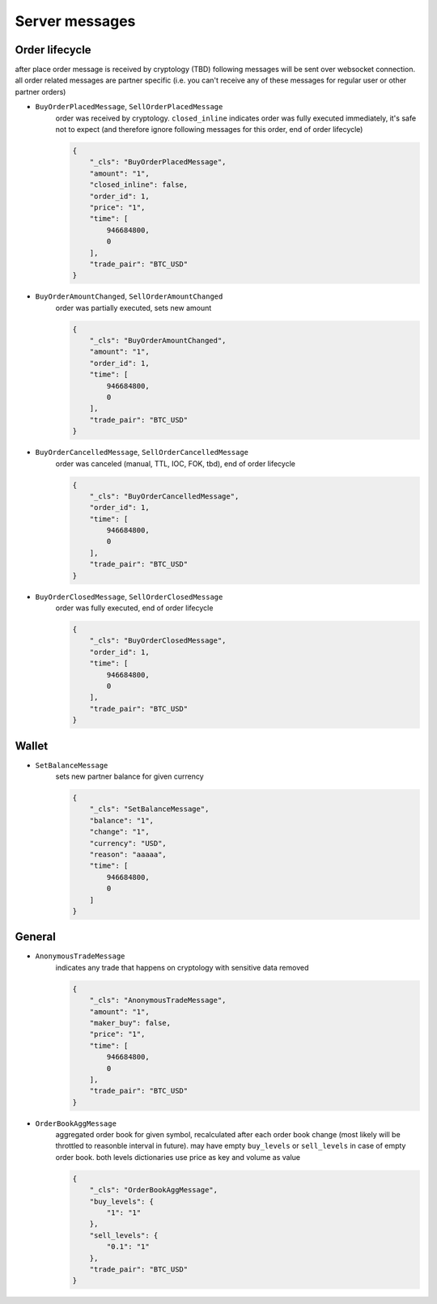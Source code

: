 ===============
Server messages
===============


Order lifecycle
===============

after place order message is received by cryptology (TBD) following messages
will be sent over websocket connection. all order related messages are partner
specific (i.e. you can't receive any of these messages for regular user or
other partner orders)

- ``BuyOrderPlacedMessage``, ``SellOrderPlacedMessage``
    order was received by cryptology. ``closed_inline`` indicates
    order was fully executed immediately, it's safe not to expect (and therefore ignore
    following messages for this order, end of order lifecycle)

    .. code-block:: json

        {
            "_cls": "BuyOrderPlacedMessage",
            "amount": "1",
            "closed_inline": false,
            "order_id": 1,
            "price": "1",
            "time": [
                946684800,
                0
            ],
            "trade_pair": "BTC_USD"
        }

- ``BuyOrderAmountChanged``, ``SellOrderAmountChanged``
    order was partially executed, sets new amount

    .. code-block:: json

        {
            "_cls": "BuyOrderAmountChanged",
            "amount": "1",
            "order_id": 1,
            "time": [
                946684800,
                0
            ],
            "trade_pair": "BTC_USD"
        }

- ``BuyOrderCancelledMessage``, ``SellOrderCancelledMessage``
    order was canceled (manual, TTL, IOC, FOK, tbd), end of order lifecycle

    .. code-block:: json

        {
            "_cls": "BuyOrderCancelledMessage",
            "order_id": 1,
            "time": [
                946684800,
                0
            ],
            "trade_pair": "BTC_USD"
        }

- ``BuyOrderClosedMessage``, ``SellOrderClosedMessage``
    order was fully executed, end of order lifecycle

    .. code-block:: json

        {
            "_cls": "BuyOrderClosedMessage",
            "order_id": 1,
            "time": [
                946684800,
                0
            ],
            "trade_pair": "BTC_USD"
        }

Wallet
======

- ``SetBalanceMessage``
    sets new partner balance for given currency

    .. code-block:: json

        {
            "_cls": "SetBalanceMessage",
            "balance": "1",
            "change": "1",
            "currency": "USD",
            "reason": "aaaaa",
            "time": [
                946684800,
                0
            ]
        }


General
=======

- ``AnonymousTradeMessage``
    indicates any trade that happens on cryptology with sensitive data removed

    .. code-block:: json

        {
            "_cls": "AnonymousTradeMessage",
            "amount": "1",
            "maker_buy": false,
            "price": "1",
            "time": [
                946684800,
                0
            ],
            "trade_pair": "BTC_USD"
        }


- ``OrderBookAggMessage``
    aggregated order book for given symbol, recalculated after each order book change
    (most likely will be throttled to reasonble interval in future). may have empty ``buy_levels``
    or ``sell_levels`` in case of empty order book. both levels dictionaries use price as key
    and volume as value

    .. code-block:: json

        {
            "_cls": "OrderBookAggMessage",
            "buy_levels": {
                "1": "1"
            },
            "sell_levels": {
                "0.1": "1"
            },
            "trade_pair": "BTC_USD"
        }
